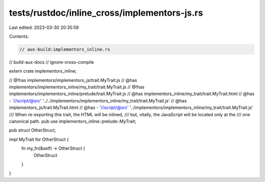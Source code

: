 tests/rustdoc/inline_cross/implementors-js.rs
=============================================

Last edited: 2023-03-30 20:35:59

Contents:

.. code-block:: rs

    // aux-build:implementors_inline.rs
// build-aux-docs
// ignore-cross-compile

extern crate implementors_inline;

// @!has implementors/implementors_js/trait.MyTrait.js
// @has implementors/implementors_inline/my_trait/trait.MyTrait.js
// @!has implementors/implementors_inline/prelude/trait.MyTrait.js
// @has implementors_inline/my_trait/trait.MyTrait.html
// @has - '//script/@src' '../../implementors/implementors_inline/my_trait/trait.MyTrait.js'
// @has implementors_js/trait.MyTrait.html
// @has - '//script/@src' '../implementors/implementors_inline/my_trait/trait.MyTrait.js'
/// When re-exporting this trait, the HTML will be inlined,
/// but, vitally, the JavaScript will be located only at the
/// one canonical path.
pub use implementors_inline::prelude::MyTrait;

pub struct OtherStruct;

impl MyTrait for OtherStruct {
    fn my_fn(&self) -> OtherStruct {
        OtherStruct
    }
}


